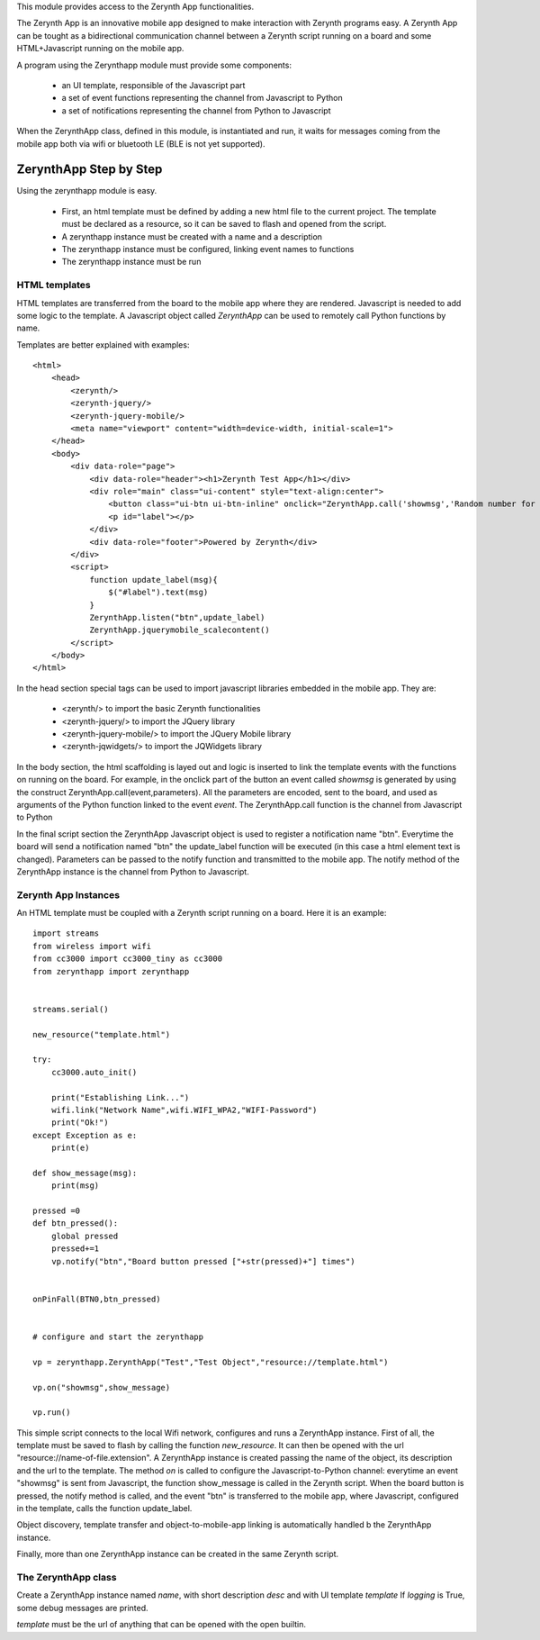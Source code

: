 .. module:: zerynthapp

This module provides access to the Zerynth App functionalities.

The Zerynth App is an innovative mobile app designed to make interaction with Zerynth programs easy. A Zerynth App can be tought as a bidirectional communication channel between a Zerynth script running on a board and some HTML+Javascript running on the mobile app.

A program using the Zerynthapp module must provide some components:

    * an UI template, responsible of the Javascript part
    * a set of event functions representing the channel from Javascript to Python
    * a set of notifications representing the channel from Python to Javascript


When the ZerynthApp class, defined in this module, is instantiated and run, it waits for messages coming
from the mobile app both via wifi or bluetooth LE (BLE is not yet supported).


ZerynthApp Step by Step
=======================

Using the zerynthapp module is easy. 

    * First, an html template must be defined by adding a new html file to the current project. The template must be declared as a resource, so it can be saved to flash and opened from the script.
    * A zerynthapp instance must be created with a name and a description
    * The zerynthapp instance must be configured, linking event names to functions
    * The zerynthapp instance must be run

HTML templates
**************

HTML templates are transferred from the board to the mobile app where they are rendered. Javascript is needed to add some logic to the template. A Javascript object called *ZerynthApp* can be used to remotely call Python functions by name.

Templates are better explained with examples: ::
    
    <html>
        <head>
            <zerynth/>
            <zerynth-jquery/>
            <zerynth-jquery-mobile/>
            <meta name="viewport" content="width=device-width, initial-scale=1">
        </head>        
        <body>
            <div data-role="page">
                <div data-role="header"><h1>Zerynth Test App</h1></div>
                <div role="main" class="ui-content" style="text-align:center">
                    <button class="ui-btn ui-btn-inline" onclick="ZerynthApp.call('showmsg','Random number for you:'+Math.random())">Click me!</button>
                    <p id="label"></p>
                </div>
                <div data-role="footer">Powered by Zerynth</div>
            </div>
            <script>
                function update_label(msg){
                    $("#label").text(msg)
                }
                ZerynthApp.listen("btn",update_label)
                ZerynthApp.jquerymobile_scalecontent()
            </script>
        </body>
    </html>

In the head section special tags can be used to import javascript libraries embedded in the mobile app. They are:

    * <zerynth/>  to import the basic Zerynth functionalities
    * <zerynth-jquery/> to import the JQuery library
    * <zerynth-jquery-mobile/> to import the JQuery Mobile library
    * <zerynth-jqwidgets/> to import the JQWidgets library

In the body section, the html scaffolding is layed out and logic is inserted to link the template events with the functions on running on the board. For example, in the onclick part of the button an event called *showmsg* is generated by using the construct ZerynthApp.call(event,parameters). All the parameters are encoded, sent to the board, and used as arguments of the Python function linked to the event *event*. The ZerynthApp.call function is the channel from Javascript to Python

In the final script section the ZerynthApp Javascript object is used to register a notification name "btn". Everytime the board will send a notification named "btn" the update_label function will be executed (in this case a html element text is changed). Parameters can be passed to the notify function and transmitted to the mobile app. The notify method of the ZerynthApp instance is the channel from Python to Javascript.


Zerynth App Instances
*********************

An HTML template must be coupled with a Zerynth script running on a board. Here it is an example: ::

    import streams
    from wireless import wifi
    from cc3000 import cc3000_tiny as cc3000
    from zerynthapp import zerynthapp


    streams.serial()

    new_resource("template.html")

    try:
        cc3000.auto_init()

        print("Establishing Link...")
        wifi.link("Network Name",wifi.WIFI_WPA2,"WIFI-Password")
        print("Ok!")        
    except Exception as e:
        print(e)

    def show_message(msg):
        print(msg)

    pressed =0 
    def btn_pressed():
        global pressed
        pressed+=1
        vp.notify("btn","Board button pressed ["+str(pressed)+"] times")
        
        
    onPinFall(BTN0,btn_pressed)


    # configure and start the zerynthapp

    vp = zerynthapp.ZerynthApp("Test","Test Object","resource://template.html")

    vp.on("showmsg",show_message)

    vp.run()

This simple script connects to the local Wifi network, configures and runs a ZerynthApp instance. First of all, the template must be saved to flash by calling the function *new_resource*. It can then be opened with the url "resource://name-of-file.extension". 
A ZerynthApp instance is created passing the name of the object, its description and the url to the template.
The method *on* is called to configure the Javascript-to-Python channel: everytime an event "showmsg" is sent from Javascript, the function show_message is called in the Zerynth script.
When the board button is pressed, the notify method is called, and the event "btn" is transferred to the mobile app, where Javascript, configured in the template, calls the function update_label.  

Object discovery, template transfer and object-to-mobile-app linking is automatically handled b the ZerynthApp instance.

Finally, more than one ZerynthApp instance can be created in the same Zerynth script.

    
The ZerynthApp class
******************

.. class:: ZerynthApp(name,desc,template,logging=False)

        Create a ZerynthApp instance named *name*, with short description *desc* and with UI template *template*
        If *logging* is True, some debug messages are printed.

        *template* must be the url of anything that can be opened with the open builtin.

    
.. method:: on(event,fn)        

        Associate the event name *event* to the callable *fn*. Everytime the ZerynthApp instance receives an *event*
        from the mobile app, the callable *fn* is executed (possibly with arguments).
                
        
.. method:: notify(what,value)        

        Send the message named *what* with value *value* to the mobile app. Notifications are not sent if
        the mobile app is not linked (i.e. has not yet received the UI template).
                
        
.. method:: unlink()        

        Remove the link with the mobile app.
                
        
.. method:: run()        

        Start the ZerynthApp instance on a separate thread and returns immediately.
                
        
